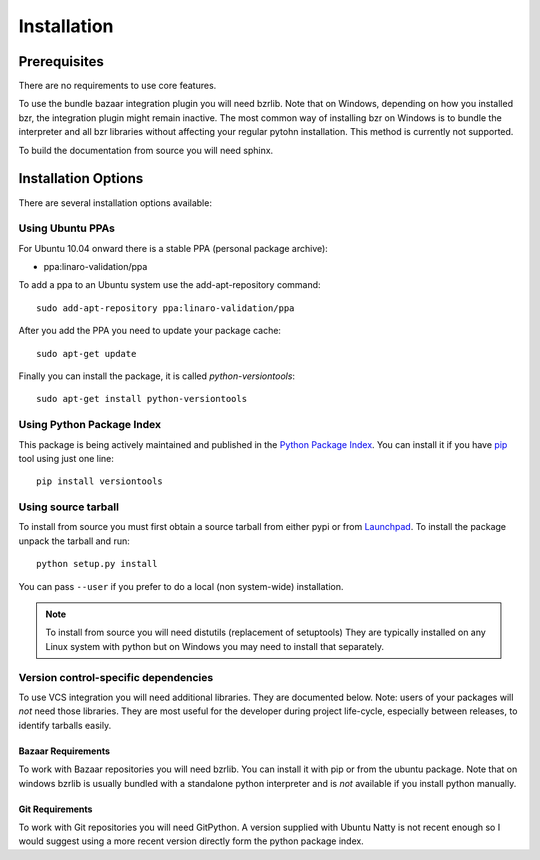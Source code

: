 Installation
============

Prerequisites
^^^^^^^^^^^^^

There are no requirements to use core features.

To use the bundle bazaar integration plugin you will need bzrlib. Note that on
Windows, depending on how you installed bzr, the integration plugin might
remain inactive. The most common way of installing bzr on Windows is to bundle
the interpreter and all bzr libraries without affecting your regular pytohn
installation. This method is currently not supported.

To build the documentation from source you will need sphinx.

Installation Options
^^^^^^^^^^^^^^^^^^^^

There are several installation options available:

Using Ubuntu PPAs
-----------------

For Ubuntu 10.04 onward there is a stable PPA (personal package archive):

* ppa:linaro-validation/ppa

To add a ppa to an Ubuntu system use the add-apt-repository command::

    sudo add-apt-repository ppa:linaro-validation/ppa

After you add the PPA you need to update your package cache::

    sudo apt-get update

Finally you can install the package, it is called `python-versiontools`::

    sudo apt-get install python-versiontools


Using Python Package Index
--------------------------

This package is being actively maintained and published in the `Python Package
Index <http://http://pypi.python.org>`_. You can install it if you have `pip
<http://pip.openplans.org/>`_ tool using just one line::

    pip install versiontools


Using source tarball
--------------------

To install from source you must first obtain a source tarball from either pypi
or from `Launchpad <http://launchpad.net/>`_. To install the package unpack the
tarball and run::

    python setup.py install

You can pass ``--user`` if you prefer to do a local (non system-wide) installation.

..  note:: 

    To install from source you will need distutils (replacement of setuptools)
    They are typically installed on any Linux system with python but on Windows
    you may need to install that separately.


Version control-specific dependencies
-------------------------------------

To use VCS integration you will need additional libraries. They are documented
below. Note: users of your packages will *not* need those libraries. They are
most useful for the developer during project life-cycle, especially between
releases, to identify tarballs easily.

Bazaar Requirements
+++++++++++++++++++

To work with Bazaar repositories you will need bzrlib. You can install it with
pip or from the ubuntu package. Note that on windows bzrlib is usually bundled
with a standalone python interpreter and is *not* available if you install
python manually.


Git Requirements
++++++++++++++++

To work with Git repositories you will need GitPython. A version supplied with
Ubuntu Natty is not recent enough so I would suggest using a more recent
version directly form the python package index.
